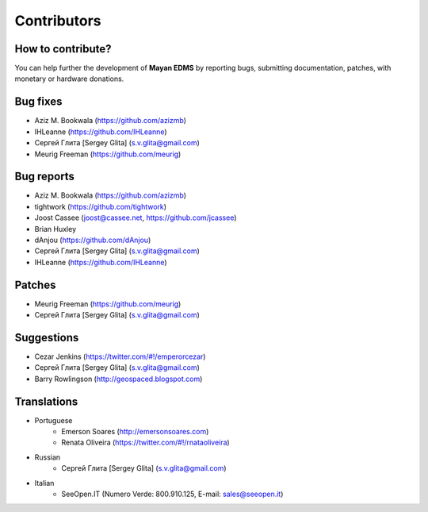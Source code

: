 .. _contributors:

============
Contributors
============

How to contribute?
------------------

You can help further the development of **Mayan EDMS** by reporting bugs, submitting documentation, patches, with monetary or hardware donations. 

Bug fixes
---------
* Aziz M. Bookwala (https://github.com/azizmb)
* IHLeanne (https://github.com/IHLeanne)
* Сергей Глита [Sergey Glita] (s.v.glita@gmail.com)
* Meurig Freeman (https://github.com/meurig)

Bug reports
-----------
* Aziz M. Bookwala (https://github.com/azizmb)
* tightwork (https://github.com/tightwork)
* Joost Cassee (joost@cassee.net, https://github.com/jcassee)
* Brian Huxley
* dAnjou (https://github.com/dAnjou)
* Сергей Глита [Sergey Glita] (s.v.glita@gmail.com)
* IHLeanne (https://github.com/IHLeanne)

Patches
-------
* Meurig Freeman (https://github.com/meurig)
* Сергей Глита [Sergey Glita] (s.v.glita@gmail.com)

Suggestions
-----------
* Cezar Jenkins (https://twitter.com/#!/emperorcezar)
* Сергей Глита [Sergey Glita] (s.v.glita@gmail.com)
* Barry Rowlingson (http://geospaced.blogspot.com)

Translations
------------
* Portuguese
    * Emerson Soares (http://emersonsoares.com)
    * Renata Oliveira (https://twitter.com/#!/rnataoliveira)
* Russian
    * Сергей Глита [Sergey Glita] (s.v.glita@gmail.com)
* Italian
    * SeeOpen.IT (Numero Verde: 800.910.125, E-mail: sales@seeopen.it)
